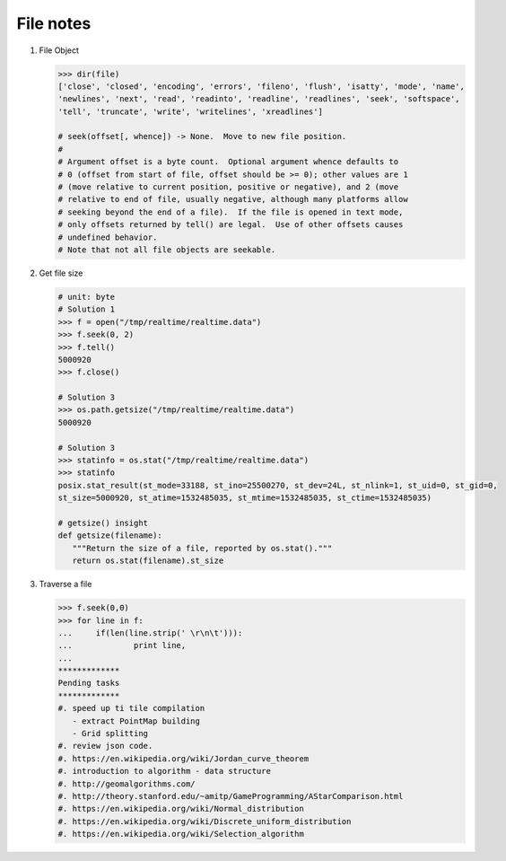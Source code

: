 **********
File notes
**********

#. File Object
   
   .. code-block:: python
   
      >>> dir(file)
      ['close', 'closed', 'encoding', 'errors', 'fileno', 'flush', 'isatty', 'mode', 'name', 
      'newlines', 'next', 'read', 'readinto', 'readline', 'readlines', 'seek', 'softspace', 
      'tell', 'truncate', 'write', 'writelines', 'xreadlines']
   
      # seek(offset[, whence]) -> None.  Move to new file position.
      # 
      # Argument offset is a byte count.  Optional argument whence defaults to
      # 0 (offset from start of file, offset should be >= 0); other values are 1
      # (move relative to current position, positive or negative), and 2 (move
      # relative to end of file, usually negative, although many platforms allow
      # seeking beyond the end of a file).  If the file is opened in text mode,
      # only offsets returned by tell() are legal.  Use of other offsets causes
      # undefined behavior.
      # Note that not all file objects are seekable.

#. Get file size

   .. code-block:: py
   
      # unit: byte
      # Solution 1
      >>> f = open("/tmp/realtime/realtime.data")
      >>> f.seek(0, 2) 
      >>> f.tell()
      5000920
      >>> f.close()
   
      # Solution 3
      >>> os.path.getsize("/tmp/realtime/realtime.data")
      5000920
   
      # Solution 3
      >>> statinfo = os.stat("/tmp/realtime/realtime.data")
      >>> statinfo
      posix.stat_result(st_mode=33188, st_ino=25500270, st_dev=24L, st_nlink=1, st_uid=0, st_gid=0, 
      st_size=5000920, st_atime=1532485035, st_mtime=1532485035, st_ctime=1532485035)
   
      # getsize() insight
      def getsize(filename):
         """Return the size of a file, reported by os.stat()."""
         return os.stat(filename).st_size

#. Traverse a file

   .. code-block:: py
   
      >>> f.seek(0,0)
      >>> for line in f:
      ...     if(len(line.strip(' \r\n\t'))):
      ...             print line,
      ...
      *************
      Pending tasks
      *************
      #. speed up ti tile compilation
         - extract PointMap building
         - Grid splitting
      #. review json code.
      #. https://en.wikipedia.org/wiki/Jordan_curve_theorem
      #. introduction to algorithm - data structure
      #. http://geomalgorithms.com/
      #. http://theory.stanford.edu/~amitp/GameProgramming/AStarComparison.html
      #. https://en.wikipedia.org/wiki/Normal_distribution
      #. https://en.wikipedia.org/wiki/Discrete_uniform_distribution
      #. https://en.wikipedia.org/wiki/Selection_algorithm